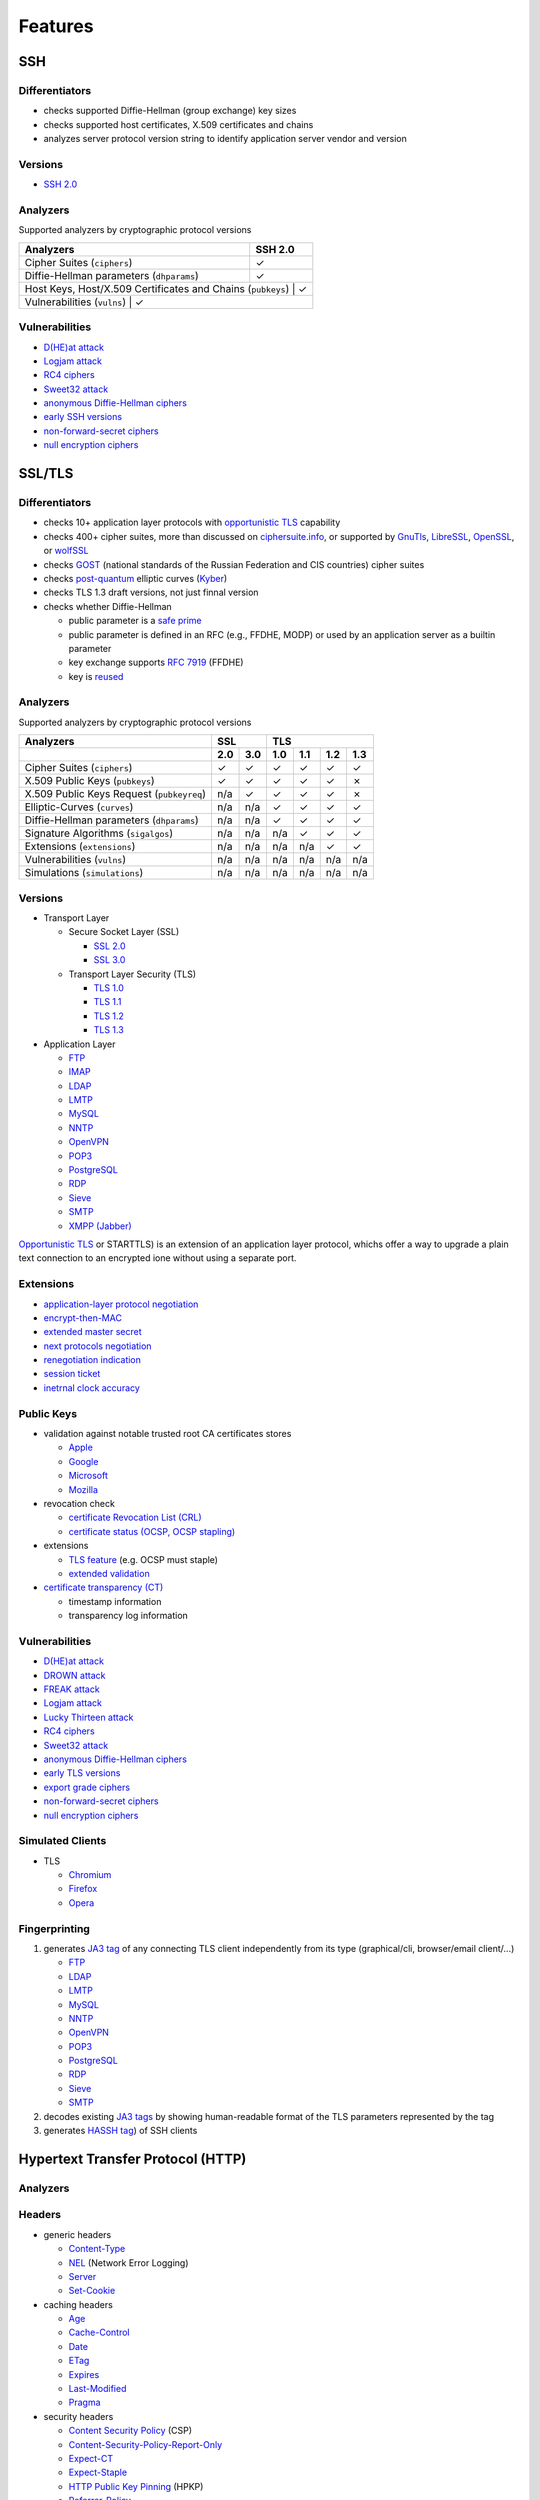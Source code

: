 --------
Features
--------

SSH
^^^

Differentiators
"""""""""""""""

-  checks supported Diffie-Hellman (group exchange) key sizes
-  checks supported host certificates, X.509 certificates and chains
-  analyzes server protocol version string to identify application server vendor and version

Versions
""""""""

-  `SSH 2.0 <https://tools.ietf.org/html/rfc4253>`__

Analyzers
"""""""""

Supported analyzers by cryptographic protocol versions

+-------------------------------------------------------------+---------+
| Analyzers                                                   | SSH 2.0 |
+=============================================================+=========+
| Cipher Suites (``ciphers``)                                 |    ✓    |
+-------------------------------------------------------------+---------+
| Diffie-Hellman parameters (``dhparams``)                    |    ✓    |
+-------------------------------------------------------------+---------+
| Host Keys, Host/X.509 Certificates and Chains (``pubkeys``) |    ✓    |
+-----------------------------------------------------------------------+
| Vulnerabilities (``vulns``)                                 |    ✓    |
+-------------------------------------------------------------+---------+

Vulnerabilities
"""""""""""""""

-  `D(HE)at attack <https://dheatattack.gitlab.io/>`__
-  `Logjam attack <https://weakdh.org/>`__
-  `RC4 ciphers <https://en.wikipedia.org/wiki/RC4#Security>`__
-  `Sweet32 attack <https://sweet32.info/>`__
-  `anonymous Diffie-Hellman ciphers <https://en.wikipedia.org/wiki/Key-agreement_protocol#Exponential_key_exchange>`__
-  `early SSH versions <https://en.wikipedia.org/wiki/Secure_Shell#SSH-1>`__
-  `non-forward-secret ciphers <https://en.wikipedia.org/wiki/Forward_secrecy>`__
-  `null encryption ciphers <https://en.wikipedia.org/wiki/Null_encryption>`__

SSL/TLS
^^^^^^^

Differentiators
"""""""""""""""

-  checks 10+ application layer protocols with `opportunistic TLS <https://en.wikipedia.org/wiki/Opportunistic_TLS>`__
   capability
-  checks 400+ cipher suites, more than discussed on `ciphersuite.info <https://ciphersuite.info>`__, or supported by
   `GnuTls <https://www.gnutls.org>`__, `LibreSSL <https://www.libressl.org>`__, `OpenSSL <https://www.openssl.org>`__,
   or `wolfSSL <https://www.wolfssl.com>`__
-  checks `GOST <https://en.wikipedia.org/wiki/GOST>`__ (national standards of the Russian Federation and CIS countries)
   cipher suites
-  checks `post-quantum <https://en.wikipedia.org/wiki/Post-quantum_cryptography>`__ elliptic curves
   (`Kyber <https://en.wikipedia.org/wiki/Kyber>`__)
-  checks TLS 1.3 draft versions, not just finnal version
-  checks whether Diffie-Hellman

   -  public parameter is a `safe prime <https://en.wikipedia.org/wiki/Safe_and_Sophie_Germain_primes>`__
   -  public parameter is defined in an RFC (e.g., FFDHE, MODP) or used by an application server as a builtin parameter
   -  key exchange supports `RFC 7919 <https://www.rfc-editor.org/rfc/rfc7919.html>`__ (FFDHE)
   -  key is `reused <https://security.stackexchange.com/questions/225209/what-is-ecdh-public-server-param-reuse>`__

Analyzers
"""""""""

Supported analyzers by cryptographic protocol versions

+-------------------------------------------+-----+-----+-----+-----+-----+-----+
| Analyzers                                 |    SSL    |          TLS          |
+-------------------------------------------+-----+-----+-----+-----+-----+-----+
|                                           | 2.0 | 3.0 | 1.0 | 1.1 | 1.2 | 1.3 |
+===========================================+=====+=====+=====+=====+=====+=====+
| Cipher Suites  (``ciphers``)              |  ✓  |  ✓  |  ✓  |  ✓  |  ✓  |  ✓  |
+-------------------------------------------+-----+-----+-----+-----+-----+-----+
| X.509 Public Keys (``pubkeys``)           |  ✓  |  ✓  |  ✓  |  ✓  |  ✓  |  ✗  |
+-------------------------------------------+-----+-----+-----+-----+-----+-----+
| X.509 Public Keys Request (``pubkeyreq``) | n/a |  ✓  |  ✓  |  ✓  |  ✓  |  ✗  |
+-------------------------------------------+-----+-----+-----+-----+-----+-----+
| Elliptic-Curves (``curves``)              | n/a | n/a |  ✓  |  ✓  |  ✓  |  ✓  |
+-------------------------------------------+-----+-----+-----+-----+-----+-----+
| Diffie-Hellman parameters (``dhparams``)  | n/a | n/a |  ✓  |  ✓  |  ✓  |  ✓  |
+-------------------------------------------+-----+-----+-----+-----+-----+-----+
| Signature Algorithms (``sigalgos``)       | n/a | n/a | n/a |  ✓  |  ✓  |  ✓  |
+-------------------------------------------+-----+-----+-----+-----+-----+-----+
| Extensions (``extensions``)               | n/a | n/a | n/a | n/a |  ✓  |  ✓  |
+-------------------------------------------+-----+-----+-----+-----+-----+-----+
| Vulnerabilities (``vulns``)               | n/a | n/a | n/a | n/a | n/a | n/a |
+-------------------------------------------+-----+-----+-----+-----+-----+-----+
| Simulations (``simulations``)             | n/a | n/a | n/a | n/a | n/a | n/a |
+-------------------------------------------+-----+-----+-----+-----+-----+-----+

Versions
""""""""

-  Transport Layer

   -  Secure Socket Layer (SSL)

      -  `SSL 2.0 <https://tools.ietf.org/html/draft-hickman-netscape-ssl-00>`__
      -  `SSL 3.0 <https://tools.ietf.org/html/rfc6101>`__

   -  Transport Layer Security (TLS)

      -  `TLS 1.0 <https://tools.ietf.org/html/rfc2246>`__
      -  `TLS 1.1 <https://tools.ietf.org/html/rfc4346>`__
      -  `TLS 1.2 <https://tools.ietf.org/html/rfc5246>`__
      -  `TLS 1.3 <https://tools.ietf.org/html/rfc8446>`__

-  Application Layer

   -  `FTP <https://en.wikipedia.org/wiki/File_Transfer_Protocol>`__
   -  `IMAP <https://en.wikipedia.org/wiki/Internet_Message_Access_Protocol>`__
   -  `LDAP <https://en.wikipedia.org/wiki/Lightweight_Directory_Access_Protocol>`__
   -  `LMTP <https://en.wikipedia.org/wiki/Local_Mail_Transfer_Protocol>`__
   -  `MySQL <https://en.wikipedia.org/wiki/MySQL>`__
   -  `NNTP <https://en.wikipedia.org/wiki/Network_News_Transfer_Protocol>`__
   -  `OpenVPN <https://en.wikipedia.org/wiki/OpenVPN>`__
   -  `POP3 <https://en.wikipedia.org/wiki/Post_Office_Protocol>`__
   -  `PostgreSQL <https://en.wikipedia.org/wiki/PostgreSQL>`__
   -  `RDP <https://en.wikipedia.org/wiki/Remote_Desktop_Protocol>`__
   -  `Sieve <https://en.wikipedia.org/wiki/Sieve_(mail_filtering_language)>`__
   -  `SMTP <https://en.wikipedia.org/wiki/Simple_Mail_Transfer_Protocol>`__
   -  `XMPP (Jabber) <https://en.wikipedia.org/wiki/XMPP>`__

`Opportunistic TLS <https://en.wikipedia.org/wiki/Opportunistic_TLS>`__
or STARTTLS) is an extension of an application layer protocol, whichs
offer a way to upgrade a plain text connection to an encrypted ione
without using a separate port.

Extensions
""""""""""

-  `application-layer protocol negotiation <https://www.rfc-editor.org/rfc/rfc5077.html>`__
-  `encrypt-then-MAC <https://www.rfc-editor.org/rfc/rfc7366.html>`__
-  `extended master secret <https://www.rfc-editor.org/rfc/rfc7627.html>`__
-  `next protocols negotiation <https://tools.ietf.org/id/draft-agl-tls-nextprotoneg-03.html>`__
-  `renegotiation indication <https://www.rfc-editor.org/rfc/rfc5746.html>`__
-  `session ticket <https://www.rfc-editor.org/rfc/rfc5077.html>`__
-  `inetrnal clock accuracy <https://www.rfc-editor.org/rfc/rfc5246#section-7.4.1.2>`__

Public Keys
"""""""""""

-  validation against notable trusted root CA certificates stores

   -  `Apple <https://en.wikipedia.org/wiki/Apple_Inc.>`__
   -  `Google <https://en.wikipedia.org/wiki/Google>`__
   -  `Microsoft <https://en.wikipedia.org/wiki/Microsoft>`__
   -  `Mozilla <https://en.wikipedia.org/wiki/Mozilla>`__

-  revocation check

   -  `certificate Revocation List (CRL) <https://www.rfc-editor.org/info/rfc5280>`__
   -  `certificate status (OCSP, OCSP stapling) <https://www.rfc-editor.org/info/rfc6960>`__

-  extensions

   -  `TLS feature <https://www.rfc-editor.org/info/rfc7633>`__ (e.g. OCSP must staple)
   -  `extended validation <https://en.wikipedia.org/wiki/Extended_Validation_Certificate>`__

-  `certificate transparency (CT) <https://www.rfc-editor.org/info/rfc6962>`__

   - timestamp information
   - transparency log information

Vulnerabilities
"""""""""""""""

-  `D(HE)at attack <https://dheatattack.gitlab.io/>`__
-  `DROWN attack <https://drownattack.com/>`__
-  `FREAK attack <https://en.wikipedia.org/wiki/FREAK>`__
-  `Logjam attack <https://weakdh.org/>`__
-  `Lucky Thirteen attack <https://en.wikipedia.org/wiki/Lucky_Thirteen_attack>`__
-  `RC4 ciphers <https://en.wikipedia.org/wiki/RC4#Security>`__
-  `Sweet32 attack <https://sweet32.info/>`__
-  `anonymous Diffie-Hellman ciphers <https://en.wikipedia.org/wiki/Key-agreement_protocol#Exponential_key_exchange>`__
-  `early TLS versions <https://www.rfc-editor.org/rfc/rfc8996>`__
-  `export grade ciphers <https://en.wikipedia.org/wiki/Export_of_cryptography_from_the_United_States>`__
-  `non-forward-secret ciphers <https://en.wikipedia.org/wiki/Forward_secrecy>`__
-  `null encryption ciphers <https://en.wikipedia.org/wiki/Null_encryption>`__

Simulated Clients
"""""""""""""""""

-  TLS

   -  `Chromium <https://en.wikipedia.org/wiki/Chromium_(web_browser)>`__
   -  `Firefox <https://en.wikipedia.org/wiki/Firefox>`__
   -  `Opera <https://en.wikipedia.org/wiki/Opera_(web_browser)>`__

Fingerprinting
""""""""""""""

1. generates `JA3 tag <https://engineering.salesforce.com/tls-fingerprinting-with-ja3-and-ja3s-247362855967>`__ of any
   connecting TLS client independently from its type (graphical/cli, browser/email client/...)

   -  `FTP <https://en.wikipedia.org/wiki/File_Transfer_Protocol>`__
   -  `LDAP <https://en.wikipedia.org/wiki/Lightweight_Directory_Access_Protocol>`__
   -  `LMTP <https://en.wikipedia.org/wiki/Local_Mail_Transfer_Protocol>`__
   -  `MySQL <https://en.wikipedia.org/wiki/MySQL>`__
   -  `NNTP <https://en.wikipedia.org/wiki/Network_News_Transfer_Protocol>`__
   -  `OpenVPN <https://en.wikipedia.org/wiki/OpenVPN>`__
   -  `POP3 <https://en.wikipedia.org/wiki/Post_Office_Protocol>`__
   -  `PostgreSQL <https://en.wikipedia.org/wiki/PostgreSQL>`__
   -  `RDP <https://en.wikipedia.org/wiki/Remote_Desktop_Protocol>`__
   -  `Sieve <https://en.wikipedia.org/wiki/Sieve_(mail_filtering_language)>`__
   -  `SMTP <https://en.wikipedia.org/wiki/Simple_Mail_Transfer_Protocol>`__

2. decodes existing `JA3 tags <https://engineering.salesforce.com/tls-fingerprinting-with-ja3-and-ja3s-247362855967>`__
   by showing human-readable format of the TLS parameters represented by the tag
3. generates `HASSH tag <https://engineering.salesforce.com/open-sourcing-hassh-abed3ae5044c/>`__) of SSH clients

Hypertext Transfer Protocol (HTTP)
^^^^^^^^^^^^^^^^^^^^^^^^^^^^^^^^^^

Analyzers
"""""""""

Headers
"""""""

-  generic headers

   -  `Content-Type <https://developer.mozilla.org/en-US/docs/Web/HTTP/Headers/Content-Type>`__
   -  `NEL <https://developer.mozilla.org/en-US/docs/Web/HTTP/Headers/NEL>`__ (Network Error Logging)
   -  `Server <https://developer.mozilla.org/en-US/docs/Web/HTTP/Headers/Server>`__
   -  `Set-Cookie <https://developer.mozilla.org/en-US/docs/Web/HTTP/Headers/Set-Cookie>`__

-  caching headers

   -  `Age <https://developer.mozilla.org/en-US/docs/Web/HTTP/Headers/Age>`__
   -  `Cache-Control <https://developer.mozilla.org/en-US/docs/Web/HTTP/Headers/Cache-Control>`__
   -  `Date <https://developer.mozilla.org/en-US/docs/Web/HTTP/Headers/Date>`__
   -  `ETag <https://developer.mozilla.org/en-US/docs/Web/HTTP/Headers/ETag>`__
   -  `Expires <https://developer.mozilla.org/en-US/docs/Web/HTTP/Headers/Expires>`__
   -  `Last-Modified <https://developer.mozilla.org/en-US/docs/Web/HTTP/Headers/Last-Modified>`__
   -  `Pragma <https://developer.mozilla.org/en-US/docs/Web/HTTP/Headers/Pragma>`__

-  security headers

   -  `Content Security Policy <https://developer.mozilla.org/en-US/docs/Web/HTTP/CSP>`__ (CSP)
   -  `Content-Security-Policy-Report-Only <https://developer.mozilla.org/en-US/docs/Web/HTTP/Headers/Content-Security-Policy-Report-Only>`__
   -  `Expect-CT <https://developer.mozilla.org/en-US/docs/Web/HTTP/Headers/Expect-CT>`__
   -  `Expect-Staple <https://scotthelme.co.uk/designing-a-new-security-header-expect-staple>`__
   -  `HTTP Public Key Pinning <https://en.wikipedia.org/wiki/HTTP_Public_Key_Pinning>`__ (HPKP)
   -  `Referrer-Policy <https://developer.mozilla.org/en-US/docs/Web/HTTP/Headers/Referrer-Policy>`__
   -  `Strict-Transport-Security <https://developer.mozilla.org/en-US/docs/Web/HTTP/Headers/Strict-Transport-Security>`__
   -  `X-Content-Type-Options <https://developer.mozilla.org/en-US/docs/Web/HTTP/Headers/X-Content-Type-Options>`__
   -  `X-Frame-Options <https://developer.mozilla.org/en-US/docs/Web/HTTP/Headers/X-Frame-Options>`__
   -  `X-XSS-Protection <https://developer.mozilla.org/en-US/docs/Web/HTTP/Headers/X-XSS-Protection>`__

DNS
^^^

Differentiators
"""""""""""""""

-  extract (public key) and analyze (key type, size) DNSSEC signing keys

Analyzers
"""""""""

-  e-mail authentication, reporting related records

   -  `Domain-based Message Authentication, Reporting, and Conformance <https://www.rfc-editor.org/rfc/rfc7489>`__
      (DMARC)
   -  `Sender Policy Framework <https://www.rfc-editor.org/rfc/rfc7208>`__ (SPF)
   -  `SMTP MTA Strict Transport Security <https://www.rfc-editor.org/rfc/rfc8461>`__ (MTA-STS)
   -  `SMTP TLS Reporting <https://www.rfc-editor.org/rfc/rfc8460>`__ (TLSRPT)

-  `DNSSEC <https://www.rfc-editor.org/rfc/rfc4034>`__ records

   -  `DNSKEY <https://www.rfc-editor.org/rfc/rfc4034#section-2>`__
   -  `DS <https://www.rfc-editor.org/rfc/rfc4034#section-5>`__
   -  `RRSIG <https://www.rfc-editor.org/rfc/rfc4034#section-3>`__

